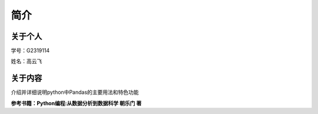 
简介
^^^^^^^^^^^^^^^^^^^^

关于个人
-----------------------------

学号：G2319114

姓名：高云飞

关于内容
-----------------------------

介绍并详细说明python中Pandas的主要用法和特色功能


**参考书籍：Python编程:从数据分析到数据科学 朝乐门 著**

